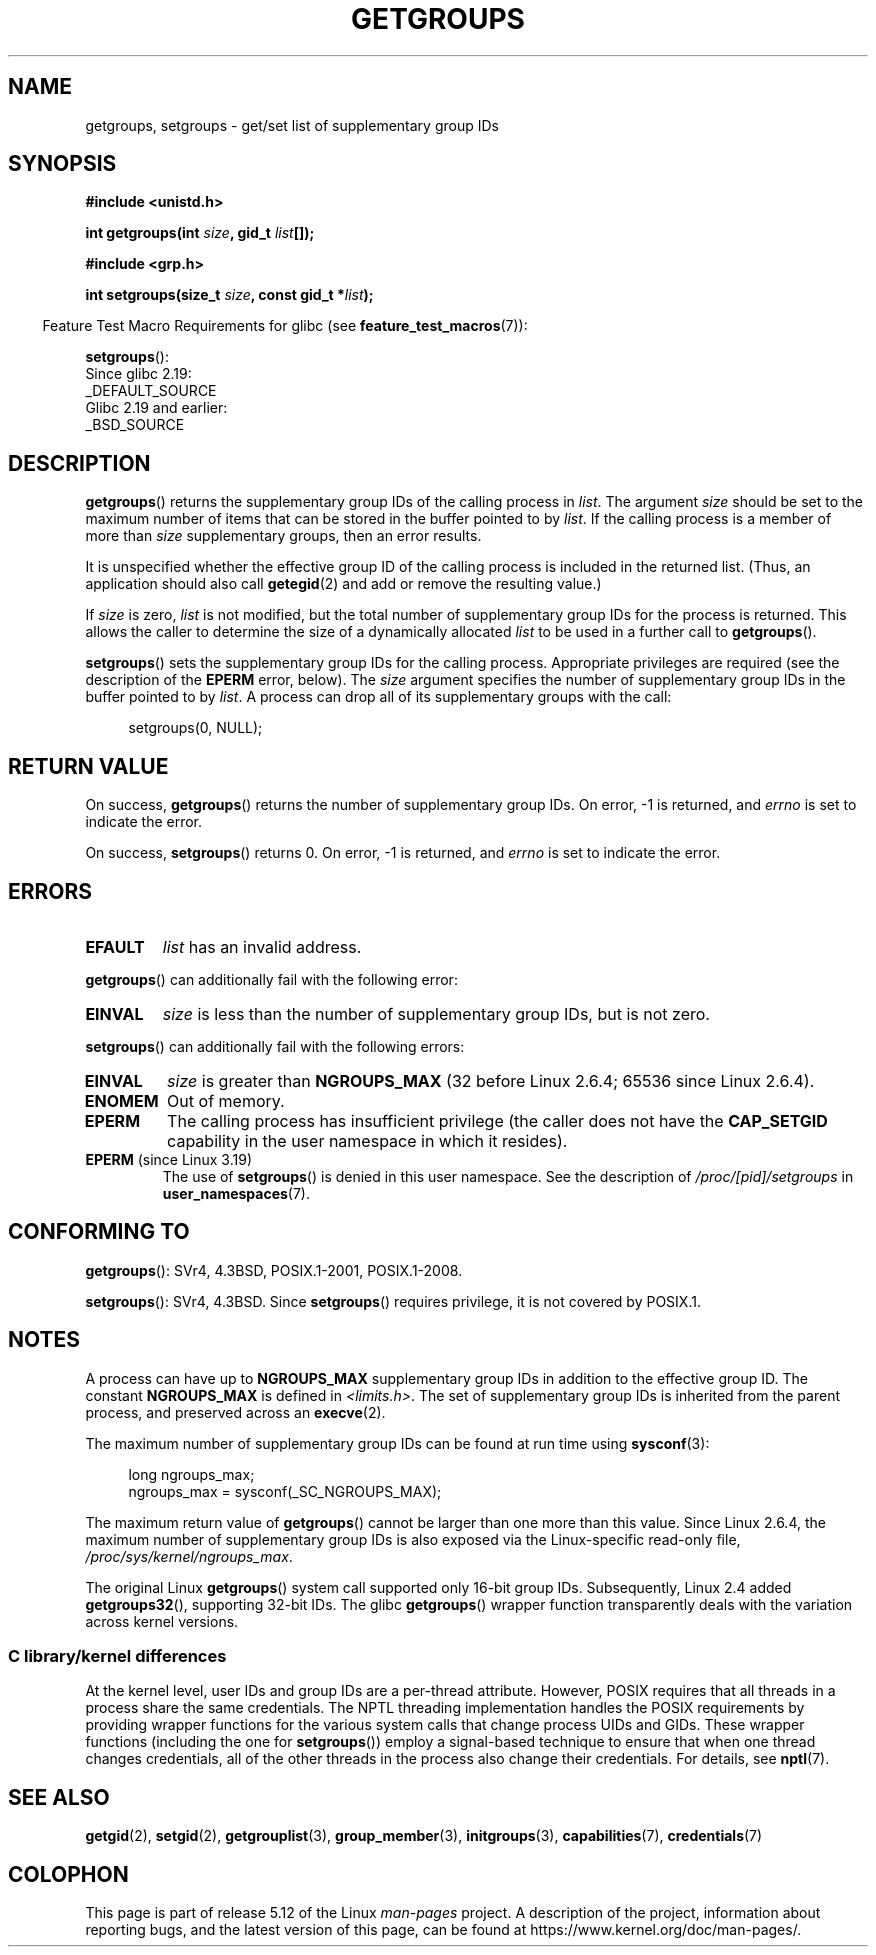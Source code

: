 .\" Copyright 1993 Rickard E. Faith (faith@cs.unc.edu)
.\" and Copyright (C) 2008, 2010, 2015, Michael Kerrisk <mtk.manpages@gmail.com>
.\"
.\" %%%LICENSE_START(VERBATIM)
.\" Permission is granted to make and distribute verbatim copies of this
.\" manual provided the copyright notice and this permission notice are
.\" preserved on all copies.
.\"
.\" Permission is granted to copy and distribute modified versions of this
.\" manual under the conditions for verbatim copying, provided that the
.\" entire resulting derived work is distributed under the terms of a
.\" permission notice identical to this one.
.\"
.\" Since the Linux kernel and libraries are constantly changing, this
.\" manual page may be incorrect or out-of-date.  The author(s) assume no
.\" responsibility for errors or omissions, or for damages resulting from
.\" the use of the information contained herein.  The author(s) may not
.\" have taken the same level of care in the production of this manual,
.\" which is licensed free of charge, as they might when working
.\" professionally.
.\"
.\" Formatted or processed versions of this manual, if unaccompanied by
.\" the source, must acknowledge the copyright and authors of this work.
.\" %%%LICENSE_END
.\"
.\" Modified Thu Oct 31 12:04:29 1996 by Eric S. Raymond <esr@thyrsus.com>
.\" Modified, 27 May 2004, Michael Kerrisk <mtk.manpages@gmail.com>
.\"     Added notes on capability requirements
.\" 2008-05-03, mtk, expanded and rewrote parts of DESCRIPTION and RETURN
.\"     VALUE, made style of page more consistent with man-pages style.
.\"
.TH GETGROUPS 2 2021-03-22 "Linux" "Linux Programmer's Manual"
.SH NAME
getgroups, setgroups \- get/set list of supplementary group IDs
.SH SYNOPSIS
.nf
.B #include <unistd.h>
.PP
.BI "int getgroups(int " size ", gid_t " list []);
.PP
.B #include <grp.h>
.PP
.BI "int setgroups(size_t " size ", const gid_t *" list );
.fi
.PP
.RS -4
Feature Test Macro Requirements for glibc (see
.BR feature_test_macros (7)):
.RE
.PP
.BR setgroups ():
.nf
    Since glibc 2.19:
        _DEFAULT_SOURCE
    Glibc 2.19 and earlier:
        _BSD_SOURCE
.fi
.SH DESCRIPTION
.BR getgroups ()
returns the supplementary group IDs of the calling process in
.IR list .
The argument
.I size
should be set to the maximum number of items that can be stored in the
buffer pointed to by
.IR list .
If the calling process is a member of more than
.I size
supplementary groups, then an error results.
.PP
It is unspecified whether the effective group ID of the calling process
is included in the returned list.
(Thus, an application should also call
.BR getegid (2)
and add or remove the resulting value.)
.PP
If
.I size
is zero,
.I list
is not modified, but the total number of supplementary group IDs for the
process is returned.
This allows the caller to determine the size of a dynamically allocated
.I list
to be used in a further call to
.BR getgroups ().
.PP
.BR setgroups ()
sets the supplementary group IDs for the calling process.
Appropriate privileges are required (see the description of the
.BR EPERM
error, below).
The
.I size
argument specifies the number of supplementary group IDs
in the buffer pointed to by
.IR list .
A process can drop all of its supplementary groups with the call:
.PP
.in +4n
.EX
setgroups(0, NULL);
.EE
.in
.SH RETURN VALUE
On success,
.BR getgroups ()
returns the number of supplementary group IDs.
On error, \-1 is returned, and
.I errno
is set to indicate the error.
.PP
On success,
.BR setgroups ()
returns 0.
On error, \-1 is returned, and
.I errno
is set to indicate the error.
.SH ERRORS
.TP
.B EFAULT
.I list
has an invalid address.
.PP
.BR getgroups ()
can additionally fail with the following error:
.TP
.B EINVAL
.I size
is less than the number of supplementary group IDs, but is not zero.
.PP
.BR setgroups ()
can additionally fail with the following errors:
.TP
.B EINVAL
.I size
is greater than
.B NGROUPS_MAX
(32 before Linux 2.6.4; 65536 since Linux 2.6.4).
.TP
.B ENOMEM
Out of memory.
.TP
.B EPERM
The calling process has insufficient privilege
(the caller does not have the
.BR CAP_SETGID
capability in the user namespace in which it resides).
.TP
.BR EPERM " (since Linux 3.19)"
The use of
.BR setgroups ()
is denied in this user namespace.
See the description of
.IR /proc/[pid]/setgroups
in
.BR user_namespaces (7).
.SH CONFORMING TO
.BR getgroups ():
SVr4, 4.3BSD, POSIX.1-2001, POSIX.1-2008.
.PP
.BR setgroups ():
SVr4, 4.3BSD.
Since
.BR setgroups ()
requires privilege, it is not covered by POSIX.1.
.SH NOTES
A process can have up to
.B NGROUPS_MAX
supplementary group IDs
in addition to the effective group ID.
The constant
.B NGROUPS_MAX
is defined in
.IR <limits.h> .
The set of supplementary group IDs
is inherited from the parent process, and preserved across an
.BR execve (2).
.PP
The maximum number of supplementary group IDs can be found at run time using
.BR sysconf (3):
.PP
.in +4n
.EX
long ngroups_max;
ngroups_max = sysconf(_SC_NGROUPS_MAX);
.EE
.in
.PP
The maximum return value of
.BR getgroups ()
cannot be larger than one more than this value.
Since Linux 2.6.4, the maximum number of supplementary group IDs is also
exposed via the Linux-specific read-only file,
.IR /proc/sys/kernel/ngroups_max .
.PP
The original Linux
.BR getgroups ()
system call supported only 16-bit group IDs.
Subsequently, Linux 2.4 added
.BR getgroups32 (),
supporting 32-bit IDs.
The glibc
.BR getgroups ()
wrapper function transparently deals with the variation across kernel versions.
.\"
.SS C library/kernel differences
At the kernel level, user IDs and group IDs are a per-thread attribute.
However, POSIX requires that all threads in a process
share the same credentials.
The NPTL threading implementation handles the POSIX requirements by
providing wrapper functions for
the various system calls that change process UIDs and GIDs.
These wrapper functions (including the one for
.BR setgroups ())
employ a signal-based technique to ensure
that when one thread changes credentials,
all of the other threads in the process also change their credentials.
For details, see
.BR nptl (7).
.SH SEE ALSO
.BR getgid (2),
.BR setgid (2),
.BR getgrouplist (3),
.BR group_member (3),
.BR initgroups (3),
.BR capabilities (7),
.BR credentials (7)
.SH COLOPHON
This page is part of release 5.12 of the Linux
.I man-pages
project.
A description of the project,
information about reporting bugs,
and the latest version of this page,
can be found at
\%https://www.kernel.org/doc/man\-pages/.
